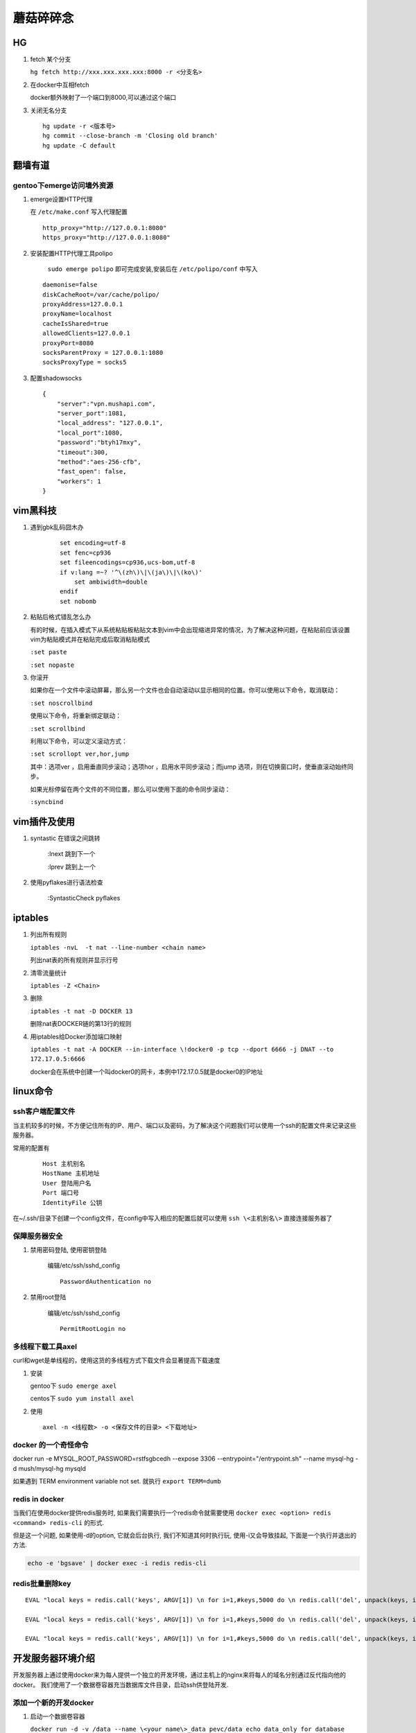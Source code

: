 ==================================================
蘑菇碎碎念
==================================================

HG
-----------------------

1. fetch 某个分支

   ``hg fetch http://xxx.xxx.xxx.xxx:8000 -r <分支名>``

#. 在docker中互相fetch

   docker额外映射了一个端口到8000,可以通过这个端口

#. 关闭无名分支

   ::

      hg update -r <版本号>
      hg commit --close-branch -m 'Closing old branch'
      hg update -C default

翻墙有道
-----------------------

gentoo下emerge访问墙外资源
^^^^^^^^^^^^^^^^^^^^^^^^^^^^

1. emerge设置HTTP代理

   在 ``/etc/make.conf`` 写入代理配置

   ::
      
      http_proxy="http://127.0.0.1:8080"
      https_proxy="http://127.0.0.1:8080"

#. 安装配置HTTP代理工具polipo

    ``sudo emerge polipo`` 即可完成安装,安装后在 ``/etc/polipo/conf`` 中写入

   ::

      daemonise=false
      diskCacheRoot=/var/cache/polipo/
      proxyAddress=127.0.0.1
      proxyName=localhost
      cacheIsShared=true
      allowedClients=127.0.0.1
      proxyPort=8080
      socksParentProxy = 127.0.0.1:1080
      socksProxyType = socks5

#. 配置shadowsocks

   ::

      {   
          "server":"vpn.mushapi.com",
          "server_port":1081,
          "local_address": "127.0.0.1",
          "local_port":1080,
          "password":"btyh17mxy",
          "timeout":300,
          "method":"aes-256-cfb",
          "fast_open": false,
          "workers": 1
      }

vim黑科技
-----------------------

1. 遇到gbk乱码囧木办
   
    ::

        set encoding=utf-8
        set fenc=cp936
        set fileencodings=cp936,ucs-bom,utf-8
        if v:lang =~? '^\(zh\)\|\(ja\)\|\(ko\)'
            set ambiwidth=double
        endif
        set nobomb

#. 粘贴后格式错乱怎么办

   有的时候，在插入模式下从系统粘贴板粘贴文本到vim中会出现缩进异常的情况，为了解决这种问题，在粘贴前应该设置vim为粘贴模式并在粘贴完成后取消粘贴模式

   ``:set paste``

   ``:set nopaste``

#. 你滚开

   如果你在一个文件中滚动屏幕，那么另一个文件也会自动滚动以显示相同的位置。你可以使用以下命令，取消联动：

   ``:set noscrollbind``

   使用以下命令，将重新绑定联动：

   ``:set scrollbind``

   利用以下命令，可以定义滚动方式：

   ``:set scrollopt ver,hor,jump``

   其中：选项ver ，启用垂直同步滚动；选项hor ，启用水平同步滚动；而jump 选项，则在切换窗口时，使垂直滚动始终同步。

   如果光标停留在两个文件的不同位置，那么可以使用下面的命令同步滚动：

   ``:syncbind``

vim插件及使用
-----------------------

1. syntastic 在错误之间跳转
   
    :lnext 跳到下一个

    :lprev 跳到上一个

#. 使用pyflakes进行语法检查 

    :SyntasticCheck pyflakes

iptables
-----------------------

1. 列出所有规则

   ``iptables -nvL  -t nat --line-number <chain name>``

   列出nat表的所有规则并显示行号

#. 清零流量统计

   ``iptables -Z <Chain>``

#. 删除

   ``iptables -t nat -D DOCKER 13``

   删除nat表DOCKER链的第13行的规则

#. 用iptables给Docker添加端口映射 

   ``iptables -t nat -A DOCKER --in-interface \!docker0 -p tcp --dport 6666 -j DNAT --to 172.17.0.5:6666``

   docker会在系统中创建一个叫docker0的网卡，本例中172.17.0.5就是docker0的IP地址

linux命令
-----------------------

ssh客户端配置文件
^^^^^^^^^^^^^^^^^^^^^^^

当主机较多的时候，不方便记住所有的IP、用户、端口以及密码，为了解决这个问题我们可以使用一个ssh的配置文件来记录这些服务器。

常用的配置有

    ::

        Host 主机别名
        HostName 主机地址
        User 登陆用户名
        Port 端口号
        IdentityFile 公钥 

在~/.ssh/目录下创建一个config文件，在config中写入相应的配置后就可以使用 ``ssh \<主机别名\>`` 直接连接服务器了

保障服务器安全
^^^^^^^^^^^^^^^^^^^^^^^

1. 禁用密码登陆, 使用密钥登陆

    编辑/etc/ssh/sshd_config

    ::

        PasswordAuthentication no


#. 禁用root登陆

    编辑/etc/ssh/sshd_config

    ::

        PermitRootLogin no


多线程下载工具axel
^^^^^^^^^^^^^^^^^^^^^^^

curl和wget是单线程的，使用这货的多线程方式下载文件会显著提高下载速度

1. 安装

   gentoo下 ``sudo emerge axel``

   centos下 ``sudo yum install axel``

#. 使用

   ::

       axel -n <线程数> -o <保存文件的目录> <下载地址>

docker 的一个奇怪命令
^^^^^^^^^^^^^^^^^^^^^^^

docker run -e MYSQL_ROOT_PASSWORD=rstfsgbcedh --expose 3306  --entrypoint="/entrypoint.sh" --name mysql-hg -d mush/mysql-hg mysqld

如果遇到 TERM environment variable not set. 就执行 ``export TERM=dumb``
 
redis in docker
^^^^^^^^^^^^^^^^^^^^^^^

当我们在使用docker提供redis服务时, 如果我们需要执行一个redis命令就需要使用 ``docker exec <option> redis <command> redis-cli`` 的形式.

但是这一个问题, 如果使用-d的option, 它就会后台执行, 我们不知道其何时执行玩, 使用-i又会导致挂起, 下面是一个执行并退出的方法.

.. code-block:: shell
    
    echo -e 'bgsave' | docker exec -i redis redis-cli

redis批量删除key
^^^^^^^^^^^^^^^^^^^^^^^

::

    EVAL "local keys = redis.call('keys', ARGV[1]) \n for i=1,#keys,5000 do \n redis.call('del', unpack(keys, i, math.min(i+4999, #keys))) \n end \n return keys" 0 investment_0*

    EVAL "local keys = redis.call('keys', ARGV[1]) \n for i=1,#keys,5000 do \n redis.call('del', unpack(keys, i, math.min(i+4999, #keys))) \n end \n return keys" 0 s_idx_cache_*

    EVAL "local keys = redis.call('keys', ARGV[1]) \n for i=1,#keys,5000 do \n redis.call('del', unpack(keys, i, math.min(i+4999, #keys))) \n end \n return keys" 0 autocom*

开发服务器环境介绍
-----------------------

开发服务器上通过使用docker来为每人提供一个独立的开发环境，通过主机上的nginx来将每人的域名分别通过反代指向他的docker。
我们使用了一个数据卷容器充当数据库文件目录，启动ssh供登陆开发.


添加一个新的开发docker
^^^^^^^^^^^^^^^^^^^^^^^

1. 启动一个数据卷容器
 
   ``docker run -d -v /data --name \<your name\>_data pevc/data echo data_only for database``

#. 启动一个开发容器

   ``docker run -d -i -p 9005:80 -p 10005:22 -p 8005:8000  --volumes-from \<your name\>_data --name \<your name\>_42web mush/ac /usr/sbin/sshd -D -f /etc/ssh/sshd_config``

   需要注意端口号，run之前先看下别人用了哪些端口了，一般就将端口号加一就行了。

#. 配置dns和主机的nginx反向代理

   在/etc/dnsmasq.conf解析你要使用的域名。

   ::

        address=/mushapi.info/192.168.10.169
        address=/*.mushapi.info/192.168.10.169

   在/etc/nginx/conf.d中加入你的反向代理配置。

.. code-block:: nginx

        server {
            listen 80;
            server_name mushapi.info *.mushapi.info;
            location / {
                    proxy_pass http://127.0.0.1:9000;
                    proxy_set_header Host $host;
                    proxy_set_header X-Real-IP $remote_addr;
                    proxy_set_header X-Forwarded-For $proxy_add_x_forwarded_for;
            }
        } 

dnsmasq配置
^^^^^^^^^^^^^^^^^^^^^^^

1. 解析和泛解析
    
    在`/etc/dnsmasq.conf`中添加下面的代码

    ::

        address=/mushapi.info/192.168.10.169
        address=/*.mushapi.info/192.168.10.169

#. cname解析

   假设我们要将a.com用cname指向b.com，则需要首先在本地hosts中增加b.com的解析，再向/etc/dnsmasq.conf中添加cname解析。

   修改/etc/hosts,增加一行

   ``<some ip> b.com``

   在dnsmasq.conf中增加

   ``cname=a.com,b.com``

不要依赖工具
-----------------------


redis分析工具
^^^^^^^^^^^^^^^^^^^^^^^

https://github.com/sripathikrishnan/redis-rdb-tools

Python抽象方法
-----------------------

Python中抽象方法有两种实现,一是通过抛出 NotImplementedError 异常, 而是通过abc模块.

例如

.. code-block:: python

    class Base:
        def foo(self):
            raise NotImplementedError()

        def bar(self):
            raise NotImplementedError() 

和

.. code-block:: python

    from abc import ABCMeta, abstractmethod

    class Base(metaclass=ABCMeta):
        @abstractmethod
        def foo(self):
            pass

        @abstractmethod
        def bar(self):
            pass

使用Docker的正确姿势
-----------------------

压缩Docker镜像的体积
^^^^^^^^^^^^^^^^^^^^^^^

::
 
    docker export <要压缩的容器> | docker import - <新镜像名字>

使用go语言编写一个可以放到Docker中的静态可执行文件并生成为一个Docker容器
^^^^^^^^^^^^^^^^^^^^^^^^^^^^^^^^^^^^^^^^^^^^^^^^^^^^^^^^^^^^^^^^^^^^^^^^

go语言是个好东西,吉祥物都那么萌.

::

    go build  -a -ldflags '-s' <要编译的Go文件>

然后再DockerFile里这么写

::

    FROM scratch
    ADD <编译粗来的可执行文件> /
    ENTRYPOINT ["<编译粗来的可执行文件>"]

我研究这个问题的起因是我只想弄个echo到Docker里面,因为你run一个Docker的时候必须指定一个运行的命令.但我把echo这个可执行文件搞进去发现不能用.具体的可以参看这里,http://blog.xebia.com/2014/07/04/create-the-smallest-possible-docker-container/

监控Docker容器内存使用情况

::

    cat /sys/fs/cgroup/memory/system.slice/docker-88018f8043d00669bbf865855ebc8a6ccc93a04ce588111e01d4e63739250340.scope/memory.stat

应对怪需求的好方法
-----------------------

关于dict顺序的问题
^^^^^^^^^^^^^^^^^^^^^^^

经常的我们有一些字段为枚举,然后在页面上要用select的形式展现,往往善变的产品会要求改变下拉菜单条目出现的顺序,我们可以这样应对.

.. code-block:: html

    <select name="stage"  ms_duplex="o.com_base_info.stage" class="spinput">
        <option value="0">请选择阶段</option>
        % for k, v in COM_STAGE_DICT.iteritems():
        <option value="${k.value}">${v}：${COM_STAGE_COMMENT_DICT[k.value]}</option>
        % endfor
    </select>

.. code-block:: python

    COM_STAGE_DICT = collections.OrderedDict()
    COM_STAGE_DICT[COM_INFO_STAGE.CONCEPT] = '概念阶段'
    COM_STAGE_DICT[COM_INFO_STAGE.DEVELOPING] = '研发阶段'
    COM_STAGE_DICT[COM_INFO_STAGE.RELEASED] = '正式发布'
    COM_STAGE_DICT[COM_INFO_STAGE.GETUSERS] = '已有用户'
    COM_STAGE_DICT[COM_INFO_STAGE.PROFIT] = '已有收入'
    # COM_STAGE_DICT = {
    #     COM_INFO_STAGE.CONCEPT : '概念阶段',
    #     COM_INFO_STAGE.DEVELOPING : '研发阶段',
    #     COM_INFO_STAGE.RELEASED : '正式发布',
    #     COM_INFO_STAGE.GETUSERS : '已有用户',
    #     COM_INFO_STAGE.PROFIT : '已有收入',
    # }   
